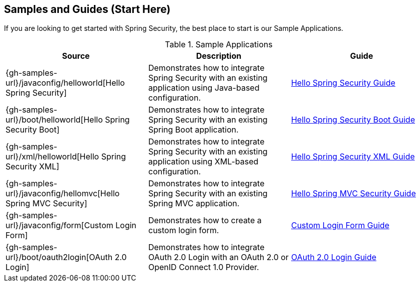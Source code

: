 [[samples]]
== Samples and Guides (Start Here)

If you are looking to get started with Spring Security, the best place to start is our Sample Applications.

.Sample Applications
|===
| Source | Description | Guide

| {gh-samples-url}/javaconfig/helloworld[Hello Spring Security]
| Demonstrates how to integrate Spring Security with an existing application using Java-based configuration.
| link:../../guides/html5/helloworld-javaconfig.html[Hello Spring Security Guide]

| {gh-samples-url}/boot/helloworld[Hello Spring Security Boot]
| Demonstrates how to integrate Spring Security with an existing Spring Boot application.
| link:../../guides/html5/helloworld-boot.html[Hello Spring Security Boot Guide]

| {gh-samples-url}/xml/helloworld[Hello Spring Security XML]
| Demonstrates how to integrate Spring Security with an existing application using XML-based configuration.
| link:../../guides/html5/helloworld-xml.html[Hello Spring Security XML Guide]

| {gh-samples-url}/javaconfig/hellomvc[Hello Spring MVC Security]
| Demonstrates how to integrate Spring Security with an existing Spring MVC application.
| link:../../guides/html5/hellomvc-javaconfig.html[Hello Spring MVC Security Guide]

| {gh-samples-url}/javaconfig/form[Custom Login Form]
| Demonstrates how to create a custom login form.
| link:../../guides/html5/form-javaconfig.html[Custom Login Form Guide]

| {gh-samples-url}/boot/oauth2login[OAuth 2.0 Login]
| Demonstrates how to integrate OAuth 2.0 Login with an OAuth 2.0 or OpenID Connect 1.0 Provider.
| link:{gh-samples-url}/boot/oauth2login/README.adoc[OAuth 2.0 Login Guide]

|===
